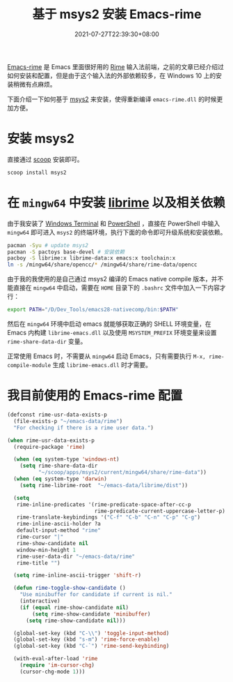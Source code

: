 #+TITLE: 基于 msys2 安装 Emacs-rime
#+DATE: 2021-07-27T22:39:30+08:00
#+DRAFT: false
#+TAGS[]: Emacs rime windows
#+CATEGORIES[]: Tools
[[https://github.com/DogLooksGood/emacs-rime][Emacs-rime]] 是 Emacs 里面很好用的 [[https://rime.im/][Rime]] 输入法前端，之前的文章已经介绍过如何安装和配置，但是由于这个输入法的外部依赖较多，在 Windows 10 上的安装稍微有点麻烦。

下面介绍一下如何基于 [[https://www.msys2.org/wiki/MSYS2-installation/][msys2]] 来安装，使得重新编译 ~emacs-rime.dll~ 的时候更加方便。

* 安装 msys2
直接通过 [[https://github.com/lukesampson/scoop][scoop]] 安装即可。
#+begin_src bash
  scoop install msys2
#+end_src

* 在 ~mingw64~ 中安装 [[https://github.com/rime/librime][librime]] 以及相关依赖

由于我安装了 [[https://github.com/microsoft/terminal][Windows Terminal]] 和 [[https://github.com/PowerShell/PowerShell][PowerShell]] ，直接在 PowerShell 中输入 ~mingw64~ 即可进入 ~msys2~ 的终端环境，执行下面的命令即可升级系统和安装依赖。
#+begin_src bash
  pacman -Syu # update msys2
  pacman -S pactoys base-devel # 安装依赖
  pacboy -S librime:x librime-data:x emacs:x toolchain:x
  ln -s /mingw64/share/opencc/* /mingw64/share/rime-data/opencc
#+end_src

由于我的我使用的是自己通过 msys2 编译的 Emacs native compile 版本，并不能直接在 ~mingw64~ 中启动，需要在 ~HOME~ 目录下的 ~.bashrc~ 文件中加入一下内容才行：
#+begin_src bash
export PATH="/D/Dev_Tools/emacs28-nativecomp/bin:$PATH"  
#+end_src

然后在 ~mingw64~ 环境中启动 emacs 就能够获取正确的 SHELL 环境变量，在 Emacs 内构建 ~librime-emacs.dll~ 以及使用 ~MSYSTEM_PREFIX~ 环境变量来设置 ~rime-share-data-dir~ 变量。

正常使用 Emacs 时，不需要从 ~mingw64~ 启动 Emacs，只有需要执行 ~M-x, rime-compile-module~ 生成 ~librime-emacs.dll~ 时才需要。

* 我目前使用的 Emacs-rime 配置
#+begin_src emacs-lisp
(defconst rime-usr-data-exists-p
  (file-exists-p "~/emacs-data/rime")
  "For checking if there is a rime user data.")

(when rime-usr-data-exists-p
  (require-package 'rime)

  (when (eq system-type 'windows-nt)
    (setq rime-share-data-dir
          "~/scoop/apps/msys2/current/mingw64/share/rime-data"))
  (when (eq system-type 'darwin)
    (setq rime-librime-root  "~/emacs-data/librime/dist"))

  (setq
   rime-inline-predicates '(rime-predicate-space-after-cc-p
                            rime-predicate-current-uppercase-letter-p)
   rime-translate-keybindings '("C-f" "C-b" "C-n" "C-p" "C-g")
   rime-inline-ascii-holder ?a
   default-input-method "rime"
   rime-cursor "|"
   rime-show-candidate nil
   window-min-height 1
   rime-user-data-dir "~/emacs-data/rime"
   rime-title "")

  (setq rime-inline-ascii-trigger 'shift-r)
  
  (defun rime-toggle-show-candidate ()
    "Use minibuffer for candidate if current is nil."
    (interactive)
    (if (equal rime-show-candidate nil)
        (setq rime-show-candidate 'minibuffer)
      (setq rime-show-candidate nil)))

  (global-set-key (kbd "C-\\") 'toggle-input-method)
  (global-set-key (kbd "s-m") 'rime-force-enable)
  (global-set-key (kbd "C-`") 'rime-send-keybinding)

  (with-eval-after-load 'rime
    (require 'im-cursor-chg)
    (cursor-chg-mode 1)))
  
#+end_src
